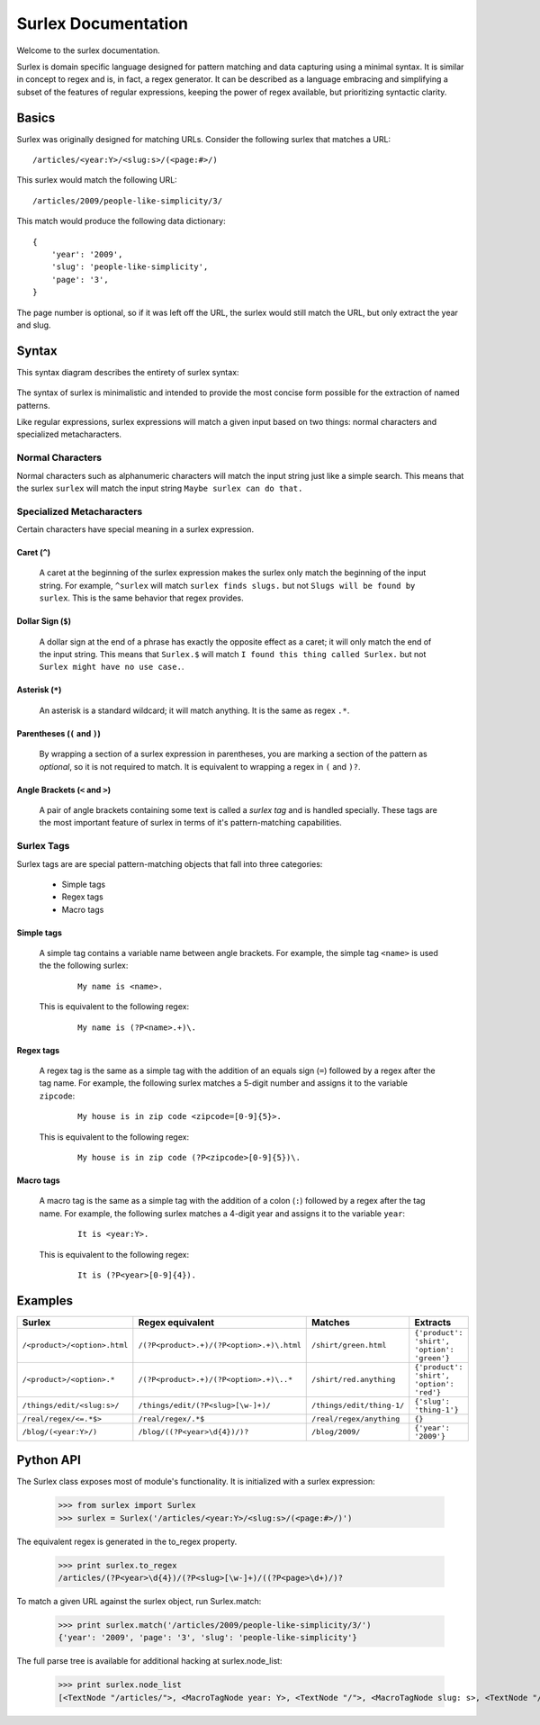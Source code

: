 .. surlex documentation master file, created by
   sphinx-quickstart on Sun Nov 15 09:07:51 2009.
   You can adapt this file completely to your liking, but it should at least
   contain the root `toctree` directive.

====================
Surlex Documentation
====================

Welcome to the surlex documentation.

Surlex is domain specific language designed for pattern matching and data
capturing using a minimal syntax. It is similar in concept to regex and is,
in fact, a regex generator. It can be described as a language embracing and
simplifying a subset of the features of regular expressions, keeping the
power of regex available, but prioritizing syntactic clarity.

------
Basics
------

Surlex was originally designed for matching URLs. Consider the following surlex
that matches a URL:

::

    /articles/<year:Y>/<slug:s>/(<page:#>/)

This surlex would match the following URL:

::

    /articles/2009/people-like-simplicity/3/

This match would produce the following data dictionary:

::

    {
        'year': '2009',
        'slug': 'people-like-simplicity',
        'page': '3',
    }

The page number is optional, so if it was left off the URL, the surlex would
still match the URL, but only extract the year and slug.

------
Syntax
------

This syntax diagram describes the entirety of surlex syntax:

    .. image:: images/syntax-diagram.gif
       :alt: Surlex syntax diagram

The syntax of surlex is minimalistic and intended to provide the most concise
form possible for the extraction of named patterns.


Like regular expressions, surlex expressions will match a given input based
on two things: normal characters and specialized metacharacters.

Normal Characters
=================
Normal characters such as alphanumeric characters will match the input
string just like a simple search. This means that the surlex ``surlex``
will match the input string ``Maybe surlex can do that.``

Specialized Metacharacters
==========================
Certain characters have special meaning in a surlex expression.

Caret (``^``)
-------------
    A caret at the beginning of the surlex expression makes the surlex
    only match the beginning of the input string. For example, ``^surlex``
    will match ``surlex finds slugs.`` but not ``Slugs will be found by
    surlex``. This is the same behavior that regex provides.

Dollar Sign (``$``)
-------------------
    A dollar sign at the end of a phrase has exactly the opposite effect
    as a caret; it will only match the end of the input string. This means
    that ``Surlex.$`` will match ``I found this thing called Surlex.`` but
    not ``Surlex might have no use case.``.

Asterisk (``*``)
----------------
    An asterisk is a standard wildcard; it will match anything. It is the
    same as regex ``.*``.

Parentheses (``(`` and ``)``)
-----------------------------
    By wrapping a section of a surlex expression in parentheses,
    you are marking a section of the pattern as `optional`, so
    it is not required to match. It is equivalent to wrapping a regex
    in ``(`` and ``)?``.

Angle Brackets (``<`` and ``>``)
--------------------------------
    A pair of angle brackets containing some text is called a `surlex
    tag` and is handled specially. These tags are the most important
    feature of surlex in terms of it's pattern-matching capabilities.

Surlex Tags
===========
Surlex tags are are special pattern-matching objects that fall into three
categories:

    - Simple tags
    - Regex tags
    - Macro tags

Simple tags
-----------
    A simple tag contains a variable name between angle brackets. For
    example, the simple tag ``<name>`` is used the the following surlex:

        ::

            My name is <name>.

    This is equivalent to the following regex:

        ::

            My name is (?P<name>.+)\.

Regex tags
----------
    A regex tag is the same as a simple tag with the addition of an
    equals sign (``=``) followed by a regex after the tag name. For
    example, the following surlex matches a 5-digit number and assigns
    it to the variable ``zipcode``:

        ::

            My house is in zip code <zipcode=[0-9]{5}>.

    This is equivalent to the following regex:

        ::

            My house is in zip code (?P<zipcode>[0-9]{5})\.

Macro tags
----------
    A macro tag is the same as a simple tag with the addition of a
    colon (``:``) followed by a regex after the tag name. For example,
    the following surlex matches a 4-digit year and assigns it to the
    variable ``year``:

        ::

            It is <year:Y>.

    This is equivalent to the following regex:

        ::

            It is (?P<year>[0-9]{4}).

--------
Examples
--------

============================    =========================================   =========================   ===========================================
Surlex                          Regex equivalent                            Matches                     Extracts
============================    =========================================   =========================   ===========================================
``/<product>/<option>.html``    ``/(?P<product>.+)/(?P<option>.+)\.html``   ``/shirt/green.html``       ``{'product': 'shirt', 'option': 'green'}``
``/<product>/<option>.*``       ``/(?P<product>.+)/(?P<option>.+)\..*``     ``/shirt/red.anything``     ``{'product': 'shirt', 'option': 'red'}``
``/things/edit/<slug:s>/``      ``/things/edit/(?P<slug>[\w-]+)/``          ``/things/edit/thing-1/``   ``{'slug': 'thing-1'}``
``/real/regex/<=.*$>``          ``/real/regex/.*$``                         ``/real/regex/anything``    ``{}``
``/blog/(<year:Y>/)``           ``/blog/((?P<year>\d{4})/)?``               ``/blog/2009/``             ``{'year': '2009'}``
============================    =========================================   =========================   ===========================================


----------
Python API
----------

The Surlex class exposes most of module's functionality. It is initialized
with a surlex expression:

    >>> from surlex import Surlex
    >>> surlex = Surlex('/articles/<year:Y>/<slug:s>/(<page:#>/)')

The equivalent regex is generated in the to_regex property.

    >>> print surlex.to_regex
    /articles/(?P<year>\d{4})/(?P<slug>[\w-]+)/((?P<page>\d+)/)?

To match a given URL against the surlex object, run Surlex.match:

    >>> print surlex.match('/articles/2009/people-like-simplicity/3/')
    {'year': '2009', 'page': '3', 'slug': 'people-like-simplicity'}

The full parse tree is available for additional hacking at surlex.node_list:

    >>> print surlex.node_list
    [<TextNode "/articles/">, <MacroTagNode year: Y>, <TextNode "/">, <MacroTagNode slug: s>, <TextNode "/">, <OptionalNode: [<MacroTagNode page: #>, <TextNode "/">]>]
